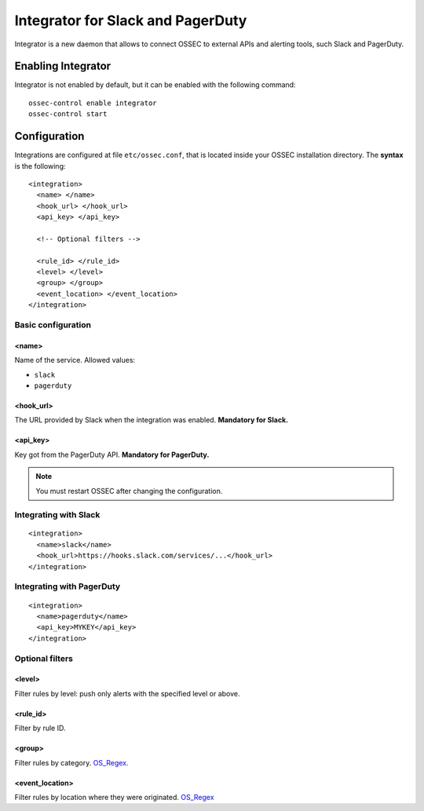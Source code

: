 .. _manual_integrator:

Integrator for Slack and PagerDuty
==================================

.. versionadded:: v1.1

Integrator is a new daemon that allows to connect OSSEC to external APIs and
alerting tools, such Slack and PagerDuty.

Enabling Integrator
-------------------

Integrator is not enabled by default, but it can be enabled with the following
command: ::

    ossec-control enable integrator
    ossec-control start

Configuration
-------------

Integrations are configured at file ``etc/ossec.conf``, that is located inside
your OSSEC installation directory. The **syntax** is the following: ::

    <integration>
      <name> </name>
      <hook_url> </hook_url>
      <api_key> </api_key>
	  
      <!-- Optional filters -->
	  
      <rule_id> </rule_id>
      <level> </level>
      <group> </group>
      <event_location> </event_location>
    </integration>

Basic configuration
^^^^^^^^^^^^^^^^^^^

<name>
""""""

Name of the service. Allowed values:

- ``slack``
- ``pagerduty``

<hook_url>
""""""""""

The URL provided by Slack when the integration was enabled. **Mandatory for 
Slack.**

<api_key>
"""""""""

Key got from the PagerDuty API. **Mandatory for PagerDuty.**

.. note:: You must restart OSSEC after changing the configuration.

Integrating with Slack
^^^^^^^^^^^^^^^^^^^^^^

::

    <integration>
      <name>slack</name>
      <hook_url>https://hooks.slack.com/services/...</hook_url>
    </integration>

Integrating with PagerDuty
^^^^^^^^^^^^^^^^^^^^^^^^^^

::

    <integration>
      <name>pagerduty</name>
      <api_key>MYKEY</api_key>
    </integration>

Optional filters
^^^^^^^^^^^^^^^^

<level>
"""""""

Filter rules by level: push only alerts with the specified level or above.

<rule_id>
"""""""""

Filter by rule ID.

<group>
"""""""

Filter rules by category. `OS_Regex`_.

<event_location>
""""""""""""""""

Filter rules by location where they were originated. `OS_Regex`_

.. _`OS_Regex`: http://ossec-docs.readthedocs.org/en/latest/syntax/regex.html